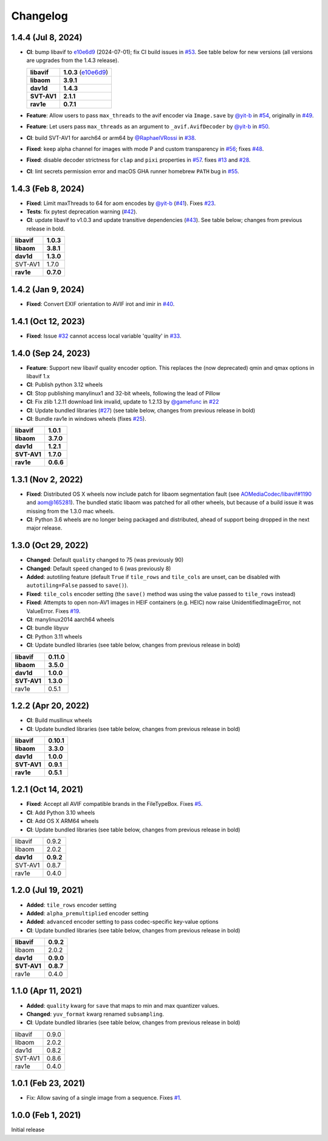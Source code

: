 Changelog
=========

1.4.4 (Jul 8, 2024)
-------------------

*  **CI**: bump libavif to `e10e6d9`_ (2024-07-01); fix CI build issues
   in `#53`_. See table below for new versions (all versions are
   upgrades from the 1.4.3 release).

   +------------------------------------+-------------------------+
   | **libavif**                        | **1.0.3** (`e10e6d9`_)  |
   +------------------------------------+-------------------------+
   | **libaom**                         | **3.9.1**               |
   +------------------------------------+-------------------------+
   | **dav1d**                          | **1.4.3**               |
   +------------------------------------+-------------------------+
   | **SVT-AV1**                        | **2.1.1**               |
   +------------------------------------+-------------------------+
   | **rav1e**                          | **0.7.1**               |
   +------------------------------------+-------------------------+

*  **Feature**: Allow users to pass ``max_threads`` to the avif encoder via
   ``Image.save`` by `@yit-b`_ in `#54`_, originally in `#49`_.

*  **Feature**: Let users pass ``max_threads`` as an argument to
   ``_avif.AvifDecoder`` by `@yit-b`_ in `#50`_.

*  **CI**: build SVT-AV1 for aarch64 or arm64 by `@RaphaelVRossi`_ in `#38`_.

*  **Fixed**: keep alpha channel for images with mode P and custom
   transparency in `#56`_; fixes `#48`_.

*  **Fixed**: disable decoder strictness for ``clap`` and ``pixi`` properties
   in `#57`_. fixes `#13`_ and `#28`_.

*  **CI**: lint secrets permission error and macOS GHA runner homebrew
   ``PATH`` bug in `#55`_.

.. _e10e6d9: https://github.com/AOMediaCodec/libavif/commit/e10e6d98e6d1dbcdd409859a924d1b607a1e06dc
.. _#53: https://github.com/fdintino/pillow-avif-plugin/pull/53
.. _#54: https://github.com/fdintino/pillow-avif-plugin/pull/54
.. _#49: https://github.com/fdintino/pillow-avif-plugin/pull/49
.. _#50: https://github.com/fdintino/pillow-avif-plugin/pull/50
.. _@RaphaelVRossi: https://github.com/RaphaelVRossi
.. _#38: https://github.com/fdintino/pillow-avif-plugin/pull/38
.. _#56: https://github.com/fdintino/pillow-avif-plugin/pull/56
.. _#48: https://github.com/fdintino/pillow-avif-plugin/issues/48
.. _#57: https://github.com/fdintino/pillow-avif-plugin/pull/57
.. _#13: https://github.com/fdintino/pillow-avif-plugin/issues/13
.. _#28: https://github.com/fdintino/pillow-avif-plugin/issues/28
.. _#55: https://github.com/fdintino/pillow-avif-plugin/pull/55

1.4.3 (Feb 8, 2024)
-------------------

-  **Fixed**: Limit maxThreads to 64 for aom encodes by `@yit-b`_ (`#41`_).
   Fixes `#23`_.
-  **Tests**: fix pytest deprecation warning (`#42`_).
-  **CI**: update libavif to v1.0.3 and update transitive dependencies (`#43`_).
   See table below; changes from previous release in bold.

=========== =========
**libavif** **1.0.3**
**libaom**  **3.8.1**
**dav1d**   **1.3.0**
SVT-AV1     1.7.0
**rav1e**   **0.7.0**
=========== =========

.. _@yit-b: https://github.com/yit-b
.. _#41: https://github.com/fdintino/pillow-avif-plugin/pull/41
.. _#42: https://github.com/fdintino/pillow-avif-plugin/pull/42
.. _#23: https://github.com/fdintino/pillow-avif-plugin/issues/23
.. _#43: https://github.com/fdintino/pillow-avif-plugin/pull/43

1.4.2 (Jan 9, 2024)
-------------------

* **Fixed**: Convert EXIF orientation to AVIF irot and imir in `#40`_.

.. _#40: https://github.com/fdintino/pillow-avif-plugin/pull/40

1.4.1 (Oct 12, 2023)
--------------------

* **Fixed**: Issue `#32`_ cannot access local variable 'quality' in `#33`_.

.. _#32: https://github.com/fdintino/pillow-avif-plugin/issues/32
.. _#33: https://github.com/fdintino/pillow-avif-plugin/pull/33

1.4.0 (Sep 24, 2023)
--------------------

*  **Feature**: Support new libavif quality encoder option. This
   replaces the (now deprecated) qmin and qmax options in libavif 1.x
*  **CI**: Publish python 3.12 wheels
*  **CI**: Stop publishing manylinux1 and 32-bit wheels, following the
   lead of Pillow
*  **CI**: Fix zlib 1.2.11 download link invalid, update to 1.2.13 by
   `@gamefunc`_ in `#22`_
*  **CI**: Update bundled libraries (`#27`_) (see table below,
   changes from previous release in bold)
*  **CI**: Bundle rav1e in windows wheels (fixes `#25`_).

=========== =========
**libavif** **1.0.1**
**libaom**  **3.7.0**
**dav1d**   **1.2.1**
**SVT-AV1** **1.7.0**
**rav1e**   **0.6.6**
=========== =========

.. _@gamefunc: https://github.com/gamefunc
.. _#22: https://github.com/fdintino/pillow-avif-plugin/pull/22
.. _#27: https://github.com/fdintino/pillow-avif-plugin/pull/27
.. _#25: https://github.com/fdintino/pillow-avif-plugin/issues/25

1.3.1 (Nov 2, 2022)
-------------------

* **Fixed**: Distributed OS X wheels now include patch for libaom segmentation
  fault (see `AOMediaCodec/libavif#1190`_ and `aom@165281`_). The bundled
  static libaom was patched for all other wheels, but because of a build issue
  it was missing from the 1.3.0 mac wheels.
* **CI**: Python 3.6 wheels are no longer being packaged and distributed,
  ahead of support being dropped in the next major release.

.. _AOMediaCodec/libavif#1190: https://github.com/AOMediaCodec/libavif/issues/1190
.. _aom@165281: https://aomedia-review.googlesource.com/c/aom/+/165281/1

1.3.0 (Oct 29, 2022)
--------------------

* **Changed**: Default ``quality`` changed to 75 (was previously 90)
* **Changed**: Default ``speed`` changed to 6 (was previously 8)
* **Added**: autotiling feature (default ``True`` if ``tile_rows`` and
  ``tile_cols`` are unset, can be disabled with ``autotiling=False`` passed to
  ``save()``).
* **Fixed**: ``tile_cols`` encoder setting (the ``save()`` method was using
  the value passed to ``tile_rows`` instead)
* **Fixed**: Attempts to open non-AV1 images in HEIF containers (e.g. HEIC)
  now raise UnidentifiedImageError, not ValueError. Fixes `#19`_.
* **CI**: manylinux2014 aarch64 wheels
* **CI**: bundle libyuv
* **CI**: Python 3.11 wheels
* **CI**: Update bundled libraries (see table below, changes from previous
  release in bold)

.. _#19: https://github.com/fdintino/pillow-avif-plugin/issues/19

.. table::

  ===========  ==========
  **libavif**  **0.11.0**
  **libaom**   **3.5.0**
  **dav1d**    **1.0.0**
  **SVT-AV1**  **1.3.0**
  rav1e        0.5.1
  ===========  ==========

1.2.2 (Apr 20, 2022)
--------------------

* **CI**: Build musllinux wheels
* **CI**: Update bundled libraries (see table below, changes from previous
  release in bold)

.. table::

  ===========  ==========
  **libavif**  **0.10.1**
  **libaom**   **3.3.0**
  **dav1d**    **1.0.0**
  **SVT-AV1**  **0.9.1**
  **rav1e**    **0.5.1**
  ===========  ==========

1.2.1 (Oct 14, 2021)
--------------------

* **Fixed**: Accept all AVIF compatible brands in the FileTypeBox. Fixes `#5`_.
* **CI**: Add Python 3.10 wheels
* **CI**: Add OS X ARM64 wheels
* **CI**: Update bundled libraries (see table below, changes from previous
  release in bold)

.. _#5: https://github.com/fdintino/pillow-avif-plugin/issues/5

.. table::

  ===========  ==========
  libavif      0.9.2
  libaom       2.0.2
  **dav1d**    **0.9.2**
  SVT-AV1      0.8.7
  rav1e        0.4.0
  ===========  ==========

1.2.0 (Jul 19, 2021)
--------------------

* **Added**: ``tile_rows`` encoder setting
* **Added**: ``alpha_premultiplied`` encoder setting
* **Added**: ``advanced`` encoder setting to pass codec-specific key-value
  options
* **CI**: Update bundled libraries (see table below, changes from previous
  release in bold)

.. table::

  ===========  ==========
  **libavif**  **0.9.2**
  libaom       2.0.2
  **dav1d**    **0.9.0**
  **SVT-AV1**  **0.8.7**
  rav1e        0.4.0
  ===========  ==========

1.1.0 (Apr 11, 2021)
--------------------

* **Added**: ``quality`` kwarg for ``save`` that maps to min and max quantizer
  values.
* **Changed**: ``yuv_format`` kwarg renamed ``subsampling``.
* **CI**: Update bundled libraries (see table below, changes from previous
  release in bold)



.. table::

  ======== ========
  libavif  0.9.0
  libaom   2.0.2
  dav1d    0.8.2
  SVT-AV1  0.8.6
  rav1e    0.4.0
  ======== ========

1.0.1 (Feb 23, 2021)
--------------------

* Fix: Allow saving of a single image from a sequence. Fixes `#1`_.

.. _#1: https://github.com/fdintino/pillow-avif-plugin/issues/1

1.0.0 (Feb 1, 2021)
-------------------

Initial release
